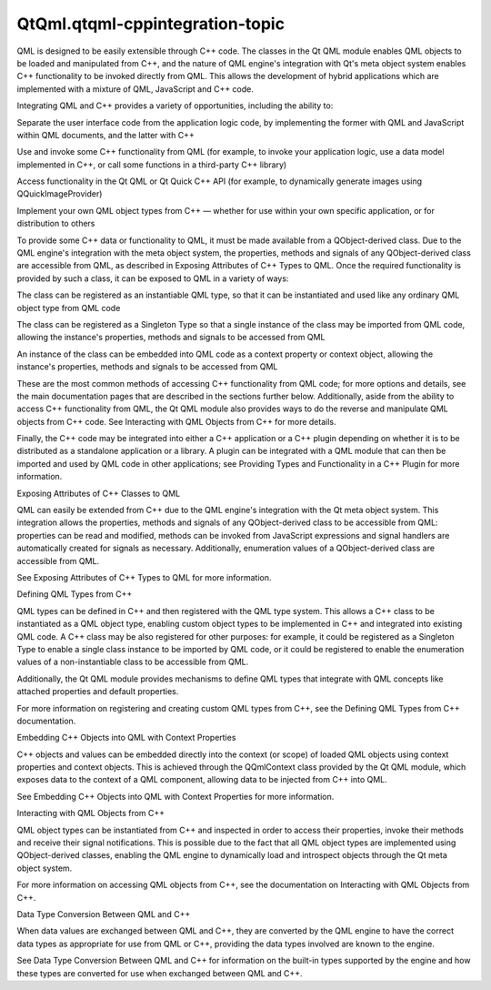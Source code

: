 QtQml.qtqml-cppintegration-topic
================================

.. raw:: html

   <p>

QML is designed to be easily extensible through C++ code. The classes in
the Qt QML module enables QML objects to be loaded and manipulated from
C++, and the nature of QML engine's integration with Qt's meta object
system enables C++ functionality to be invoked directly from QML. This
allows the development of hybrid applications which are implemented with
a mixture of QML, JavaScript and C++ code.

.. raw:: html

   </p>

.. raw:: html

   <p>

Integrating QML and C++ provides a variety of opportunities, including
the ability to:

.. raw:: html

   </p>

.. raw:: html

   <ul>

.. raw:: html

   <li>

Separate the user interface code from the application logic code, by
implementing the former with QML and JavaScript within QML documents,
and the latter with C++

.. raw:: html

   </li>

.. raw:: html

   <li>

Use and invoke some C++ functionality from QML (for example, to invoke
your application logic, use a data model implemented in C++, or call
some functions in a third-party C++ library)

.. raw:: html

   </li>

.. raw:: html

   <li>

Access functionality in the Qt QML or Qt Quick C++ API (for example, to
dynamically generate images using QQuickImageProvider)

.. raw:: html

   </li>

.. raw:: html

   <li>

Implement your own QML object types from C++ — whether for use within
your own specific application, or for distribution to others

.. raw:: html

   </li>

.. raw:: html

   </ul>

.. raw:: html

   <p>

To provide some C++ data or functionality to QML, it must be made
available from a QObject-derived class. Due to the QML engine's
integration with the meta object system, the properties, methods and
signals of any QObject-derived class are accessible from QML, as
described in Exposing Attributes of C++ Types to QML. Once the required
functionality is provided by such a class, it can be exposed to QML in a
variety of ways:

.. raw:: html

   </p>

.. raw:: html

   <ul>

.. raw:: html

   <li>

The class can be registered as an instantiable QML type, so that it can
be instantiated and used like any ordinary QML object type from QML code

.. raw:: html

   </li>

.. raw:: html

   <li>

The class can be registered as a Singleton Type so that a single
instance of the class may be imported from QML code, allowing the
instance's properties, methods and signals to be accessed from QML

.. raw:: html

   </li>

.. raw:: html

   <li>

An instance of the class can be embedded into QML code as a context
property or context object, allowing the instance's properties, methods
and signals to be accessed from QML

.. raw:: html

   </li>

.. raw:: html

   </ul>

.. raw:: html

   <p>

These are the most common methods of accessing C++ functionality from
QML code; for more options and details, see the main documentation pages
that are described in the sections further below. Additionally, aside
from the ability to access C++ functionality from QML, the Qt QML module
also provides ways to do the reverse and manipulate QML objects from C++
code. See Interacting with QML Objects from C++ for more details.

.. raw:: html

   </p>

.. raw:: html

   <p>

Finally, the C++ code may be integrated into either a C++ application or
a C++ plugin depending on whether it is to be distributed as a
standalone application or a library. A plugin can be integrated with a
QML module that can then be imported and used by QML code in other
applications; see Providing Types and Functionality in a C++ Plugin for
more information.

.. raw:: html

   </p>

.. raw:: html

   <h2 id="exposing-attributes-of-c-classes-to-qml">

Exposing Attributes of C++ Classes to QML

.. raw:: html

   </h2>

.. raw:: html

   <p>

QML can easily be extended from C++ due to the QML engine's integration
with the Qt meta object system. This integration allows the properties,
methods and signals of any QObject-derived class to be accessible from
QML: properties can be read and modified, methods can be invoked from
JavaScript expressions and signal handlers are automatically created for
signals as necessary. Additionally, enumeration values of a
QObject-derived class are accessible from QML.

.. raw:: html

   </p>

.. raw:: html

   <p>

See Exposing Attributes of C++ Types to QML for more information.

.. raw:: html

   </p>

.. raw:: html

   <h2 id="defining-qml-types-from-c">

Defining QML Types from C++

.. raw:: html

   </h2>

.. raw:: html

   <p>

QML types can be defined in C++ and then registered with the QML type
system. This allows a C++ class to be instantiated as a QML object type,
enabling custom object types to be implemented in C++ and integrated
into existing QML code. A C++ class may be also registered for other
purposes: for example, it could be registered as a Singleton Type to
enable a single class instance to be imported by QML code, or it could
be registered to enable the enumeration values of a non-instantiable
class to be accessible from QML.

.. raw:: html

   </p>

.. raw:: html

   <p>

Additionally, the Qt QML module provides mechanisms to define QML types
that integrate with QML concepts like attached properties and default
properties.

.. raw:: html

   </p>

.. raw:: html

   <p>

For more information on registering and creating custom QML types from
C++, see the Defining QML Types from C++ documentation.

.. raw:: html

   </p>

.. raw:: html

   <h2 id="embedding-c-objects-into-qml-with-context-properties">

Embedding C++ Objects into QML with Context Properties

.. raw:: html

   </h2>

.. raw:: html

   <p>

C++ objects and values can be embedded directly into the context (or
scope) of loaded QML objects using context properties and context
objects. This is achieved through the QQmlContext class provided by the
Qt QML module, which exposes data to the context of a QML component,
allowing data to be injected from C++ into QML.

.. raw:: html

   </p>

.. raw:: html

   <p>

See Embedding C++ Objects into QML with Context Properties for more
information.

.. raw:: html

   </p>

.. raw:: html

   <h2 id="interacting-with-qml-objects-from-c">

Interacting with QML Objects from C++

.. raw:: html

   </h2>

.. raw:: html

   <p>

QML object types can be instantiated from C++ and inspected in order to
access their properties, invoke their methods and receive their signal
notifications. This is possible due to the fact that all QML object
types are implemented using QObject-derived classes, enabling the QML
engine to dynamically load and introspect objects through the Qt meta
object system.

.. raw:: html

   </p>

.. raw:: html

   <p>

For more information on accessing QML objects from C++, see the
documentation on Interacting with QML Objects from C++.

.. raw:: html

   </p>

.. raw:: html

   <h2 id="data-type-conversion-between-qml-and-c">

Data Type Conversion Between QML and C++

.. raw:: html

   </h2>

.. raw:: html

   <p>

When data values are exchanged between QML and C++, they are converted
by the QML engine to have the correct data types as appropriate for use
from QML or C++, providing the data types involved are known to the
engine.

.. raw:: html

   </p>

.. raw:: html

   <p>

See Data Type Conversion Between QML and C++ for information on the
built-in types supported by the engine and how these types are converted
for use when exchanged between QML and C++.

.. raw:: html

   </p>

.. raw:: html

   <!-- @@@qtqml-cppintegration-topic.html -->
